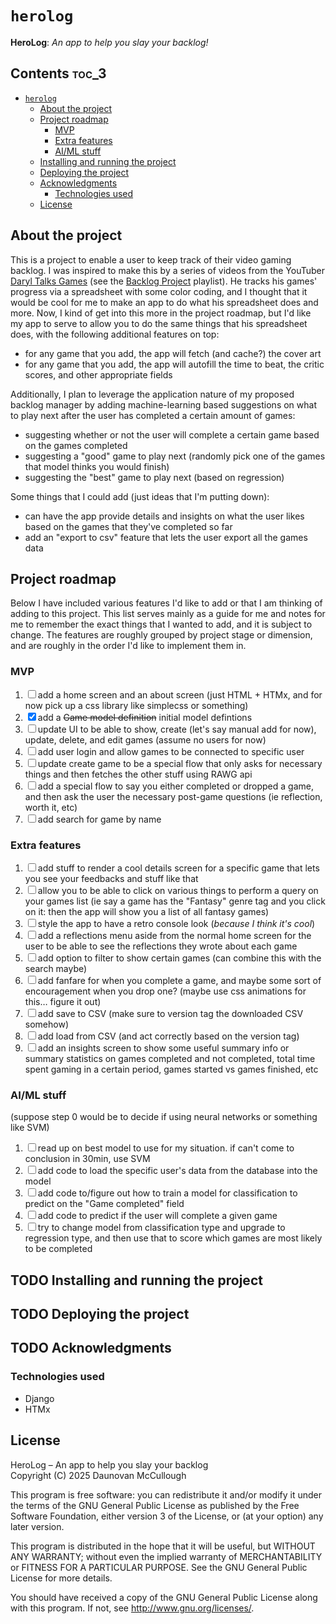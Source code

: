 * =herolog=
*HeroLog*: /An app to help you slay your backlog!/
** Contents :toc_3:
- [[#herolog][=herolog=]]
  - [[#about-the-project][About the project]]
  - [[#project-roadmap][Project roadmap]]
    - [[#mvp][MVP]]
    - [[#extra-features][Extra features]]
    - [[#aiml-stuff][AI/ML stuff]]
  - [[#installing-and-running-the-project][Installing and running the project]]
  - [[#deploying-the-project][Deploying the project]]
  - [[#acknowledgments][Acknowledgments]]
    - [[#technologies-used][Technologies used]]
  - [[#license][License]]

** About the project
This is a project to enable a user to keep track of their video gaming backlog.
I was inspired to make this by a series of videos from the YouTuber [[https://www.youtube.com/@DarylTalksGames][Daryl Talks Games]]
(see the [[https://www.youtube.com/playlist?list=PLwABHajSLTc_iF1vm5mWUPmC1acG91jXv][Backlog Project]] playlist).
He tracks his games' progress via a spreadsheet with some color coding,
and I thought that it would be cool for me to make an app to do what his spreadsheet does and more.
Now, I kind of get into this more in the project roadmap,
but I'd like my app to serve to allow you to do the same things that his spreadsheet does,
with the following additional features on top:
- for any game that you add, the app will fetch (and cache?) the cover art
- for any game that you add, the app will autofill the time to beat, the critic scores, and other appropriate fields

Additionally, I plan to leverage the application nature of my proposed backlog manager
by adding machine-learning based suggestions on what to play next
after the  user has completed a certain amount of games:
- suggesting whether or not the user will complete a certain game based on the games completed
- suggesting a "good" game to play next (randomly pick one of the games that model thinks you would finish)
- suggesting the "best" game to play next (based on regression)

Some things that I could add (just ideas that I'm putting down):
- can have the app provide details and insights on what the user
  likes based on the games that they've completed so far
- add an "export to csv" feature that lets the user export all the games data
** Project roadmap
Below I have included various features I'd like to add or that I am
thinking of adding to this project.
This list serves mainly as a guide for me and notes for me to remember the
exact things that I wanted to add, and it is subject to change.
The features are roughly grouped by project stage or dimension,
and are roughly in the order I'd like to implement them in.

*** MVP
1. [ ] add a home screen and an about screen (just HTML + HTMx, and for
       now pick up a css library like simplecss or something)
2. [X] add a +Game model definition+ initial model defintions
3. [ ] update UI to be able to show, create (let's say manual add for now),
       update, delete, and edit games (assume no users for now)
4. [ ] add user login and allow games to be connected to specific user
5. [ ] update create game to be a special flow that only asks for necessary things
       and then fetches the other stuff using RAWG api
6. [ ] add a special flow to say you either completed or dropped a game,
       and then ask the user the necessary post-game questions (ie reflection, worth it, etc)
7. [ ] add search for game by name
*** Extra features
1. [ ] add stuff to render a cool details screen for a specific game that
       lets you see your feedbacks and stuff like that
2. [ ] allow you to be able to click on various things to perform a query
       on your games list (ie say a game has the "Fantasy" genre tag and
       you click on it: then the app will show you a list of all fantasy games)
3. [ ] style the app to have a retro console look (/because I think it's cool/)
4. [ ] add a reflections menu aside from the normal home screen for the
       user to be able to see the reflections they wrote about each game
5. [ ] add option to filter to show certain games (can combine this with
       the search maybe)
6. [ ] add fanfare for when you complete a game, and maybe some sort of
       encouragement when you drop one?
       (maybe use css animations for this... figure it out)
7. [ ] add save to CSV (make sure to version tag the downloaded CSV
       somehow)
8. [ ] add load from CSV (and act correctly based on the version tag)
9. [ ] add an insights screen to show some useful summary info or summary
       statistics on games completed and not completed, total time spent
       gaming in a certain period, games started vs games finished, etc
*** AI/ML stuff
(suppose step 0 would be to decide if using neural networks or something like SVM)

1. [ ] read up on best model to use for my situation. if can't come to
       conclusion in 30min, use SVM
2. [ ] add code to load the specific user's data from the database into
       the model
3. [ ] add code to/figure out how to train a model for classification to
       predict on the "Game completed" field
4. [ ] add code to predict if the user will complete a given game
5. [ ] try to change model from classification type and upgrade to
       regression type, and then use that to score which games are
       most likely to be completed
** TODO Installing and running the project
** TODO Deploying the project
** TODO Acknowledgments
*** Technologies used
- Django
- HTMx
** License
HeroLog -- An app to help you slay your backlog \\
Copyright (C) 2025 Daunovan McCullough

This program is free software: you can redistribute it and/or modify
it under the terms of the GNU General Public License as published by
the Free Software Foundation, either version 3 of the License, or
(at your option) any later version.

This program is distributed in the hope that it will be useful,
but WITHOUT ANY WARRANTY; without even the implied warranty of
MERCHANTABILITY or FITNESS FOR A PARTICULAR PURPOSE.  See the
GNU General Public License for more details.

You should have received a copy of the GNU General Public License
along with this program.  If not, see <http://www.gnu.org/licenses/>.
